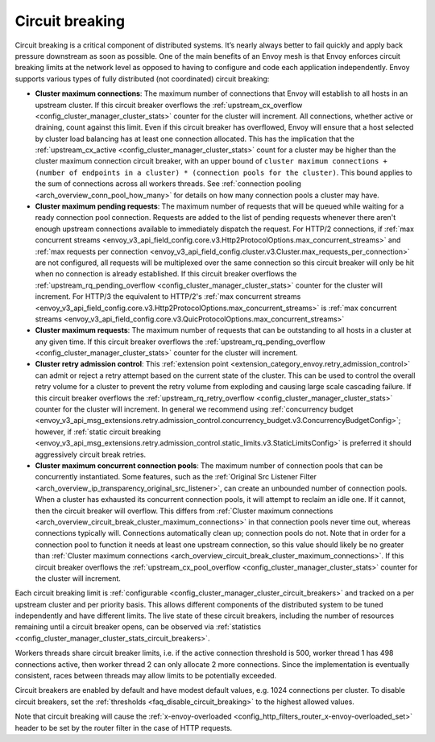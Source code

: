.. _arch_overview_circuit_break:

Circuit breaking
================

Circuit breaking is a critical component of distributed systems. It’s nearly always better to fail
quickly and apply back pressure downstream as soon as possible. One of the main benefits of an Envoy
mesh is that Envoy enforces circuit breaking limits at the network level as opposed to having to
configure and code each application independently. Envoy supports various types of fully distributed
(not coordinated) circuit breaking:

.. _arch_overview_circuit_break_cluster_maximum_connections:

* **Cluster maximum connections**: The maximum number of connections that Envoy will establish to
  all hosts in an upstream cluster. If this circuit breaker overflows the :ref:`upstream_cx_overflow
  <config_cluster_manager_cluster_stats>` counter for the cluster will increment. All connections,
  whether active or draining, count against this limit. Even if this circuit breaker has overflowed,
  Envoy will ensure that a host selected by cluster load balancing has at least one connection
  allocated. This has the implication that the :ref:`upstream_cx_active
  <config_cluster_manager_cluster_stats>` count for a cluster may be higher than the cluster maximum
  connection circuit breaker, with an upper bound of
  ``cluster maximum connections + (number of endpoints in a cluster) * (connection pools for the
  cluster)``. This bound applies to the sum of connections across all workers threads. See
  :ref:`connection pooling <arch_overview_conn_pool_how_many>` for details on how many connection
  pools a cluster may have.
* **Cluster maximum pending requests**: The maximum number of requests that will be queued while
  waiting for a ready connection pool connection. Requests are added to the list
  of pending requests whenever there aren't enough upstream connections available to immediately dispatch
  the request. For HTTP/2 connections, if :ref:`max concurrent streams <envoy_v3_api_field_config.core.v3.Http2ProtocolOptions.max_concurrent_streams>`
  and :ref:`max requests per connection <envoy_v3_api_field_config.cluster.v3.Cluster.max_requests_per_connection>` are not
  configured, all requests will be multiplexed over the same connection so this circuit breaker
  will only be hit when no connection is already established. If this circuit breaker overflows the
  :ref:`upstream_rq_pending_overflow <config_cluster_manager_cluster_stats>` counter for the cluster will
  increment. For HTTP/3 the equivalent to HTTP/2's :ref:`max concurrent streams <envoy_v3_api_field_config.core.v3.Http2ProtocolOptions.max_concurrent_streams>` is :ref:`max concurrent streams <envoy_v3_api_field_config.core.v3.QuicProtocolOptions.max_concurrent_streams>`
* **Cluster maximum requests**: The maximum number of requests that can be outstanding to all hosts
  in a cluster at any given time. If this circuit breaker overflows the :ref:`upstream_rq_pending_overflow <config_cluster_manager_cluster_stats>`
  counter for the cluster will increment.
* **Cluster retry admission control**: This :ref:`extension point <extension_category_envoy.retry_admission_control>` can admit or reject a retry attempt
  based on the current state of the cluster. This can be used to control the overall retry volume
  for a cluster to prevent the retry volume from exploding and causing large scale cascading failure.
  If this circuit breaker overflows the :ref:`upstream_rq_retry_overflow <config_cluster_manager_cluster_stats>`
  counter for the cluster will increment.
  In general we recommend using :ref:`concurrency budget <envoy_v3_api_msg_extensions.retry.admission_control.concurrency_budget.v3.ConcurrencyBudgetConfig>`;
  however, if :ref:`static circuit breaking <envoy_v3_api_msg_extensions.retry.admission_control.static_limits.v3.StaticLimitsConfig>` is preferred it should aggressively circuit break retries.

  .. _arch_overview_circuit_break_cluster_maximum_connection_pools:

* **Cluster maximum concurrent connection pools**: The maximum number of connection pools that can be
  concurrently instantiated. Some features, such as the
  :ref:`Original Src Listener Filter <arch_overview_ip_transparency_original_src_listener>`, can
  create an unbounded number of connection pools. When a cluster has exhausted its concurrent
  connection pools, it will attempt to reclaim an idle one. If it cannot, then the circuit breaker
  will overflow. This differs from
  :ref:`Cluster maximum connections <arch_overview_circuit_break_cluster_maximum_connections>` in that
  connection pools never time out, whereas connections typically will. Connections automatically
  clean up; connection pools do not. Note that in order for a connection pool to function it needs
  at least one upstream connection, so this value should likely be no greater than
  :ref:`Cluster maximum connections <arch_overview_circuit_break_cluster_maximum_connections>`.
  If this circuit breaker overflows the
  :ref:`upstream_cx_pool_overflow <config_cluster_manager_cluster_stats>` counter for the cluster
  will increment.

Each circuit breaking limit is :ref:`configurable <config_cluster_manager_cluster_circuit_breakers>`
and tracked on a per upstream cluster and per priority basis. This allows different components of
the distributed system to be tuned independently and have different limits. The live state of these
circuit breakers, including the number of resources remaining until a circuit breaker opens, can
be observed via :ref:`statistics <config_cluster_manager_cluster_stats_circuit_breakers>`.

Workers threads share circuit breaker limits, i.e. if the active connection threshold is 500, worker
thread 1 has 498 connections active, then worker thread 2 can only allocate 2 more connections.
Since the implementation is eventually consistent, races between threads may allow limits to be
potentially exceeded.

Circuit breakers are enabled by default and have modest default values, e.g. 1024 connections per
cluster. To disable circuit breakers, set the :ref:`thresholds <faq_disable_circuit_breaking>` to
the highest allowed values.

Note that circuit breaking will cause the :ref:`x-envoy-overloaded
<config_http_filters_router_x-envoy-overloaded_set>` header to be set by the router filter in the
case of HTTP requests.
